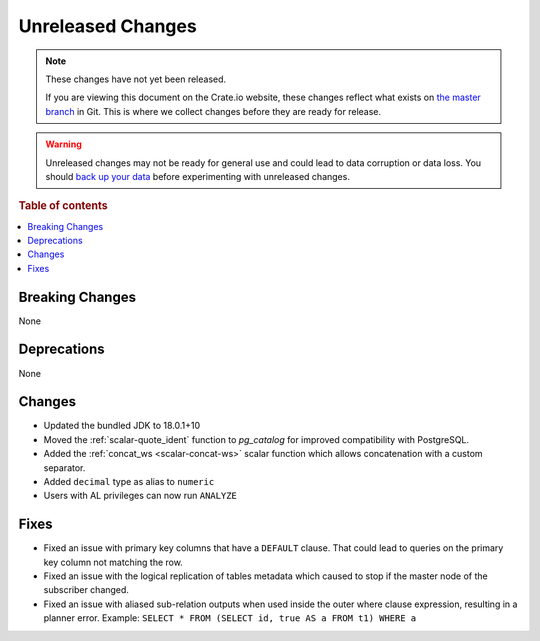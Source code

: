 ==================
Unreleased Changes
==================

.. NOTE::

    These changes have not yet been released.

    If you are viewing this document on the Crate.io website, these changes
    reflect what exists on `the master branch`_ in Git. This is where we
    collect changes before they are ready for release.

.. WARNING::

    Unreleased changes may not be ready for general use and could lead to data
    corruption or data loss. You should `back up your data`_ before
    experimenting with unreleased changes.

.. _the master branch: https://github.com/crate/crate
.. _back up your data: https://crate.io/docs/crate/reference/en/latest/admin/snapshots.html

.. DEVELOPER README
.. ================

.. Changes should be recorded here as you are developing CrateDB. When a new
.. release is being cut, changes will be moved to the appropriate release notes
.. file.

.. When resetting this file during a release, leave the headers in place, but
.. add a single paragraph to each section with the word "None".

.. Always cluster items into bigger topics. Link to the documentation whenever feasible.
.. Remember to give the right level of information: Users should understand
.. the impact of the change without going into the depth of tech.

.. rubric:: Table of contents

.. contents::
   :local:


Breaking Changes
================

None


Deprecations
============

None


Changes
=======

- Updated the bundled JDK to 18.0.1+10

- Moved the :ref:`scalar-quote_ident` function to `pg_catalog` for improved
  compatibility with PostgreSQL.

- Added the :ref:`concat_ws <scalar-concat-ws>` scalar function which allows
  concatenation with a custom separator.

- Added ``decimal`` type as alias to ``numeric``

- Users with AL privileges can now run ``ANALYZE``


Fixes
=====

.. If you add an entry here, the fix needs to be backported to the latest
.. stable branch. You can add a version label (`v/X.Y`) to the pull request for
.. an automated mergify backport.

- Fixed an issue with primary key columns that have a ``DEFAULT`` clause. That
  could lead to queries on the primary key column not matching the row.

- Fixed an issue with the logical replication of tables metadata which caused
  to stop if the master node of the subscriber changed.

- Fixed an issue with aliased sub-relation outputs when used inside the outer
  where clause expression, resulting in a planner error. Example:
  ``SELECT * FROM (SELECT id, true AS a FROM t1) WHERE a``
